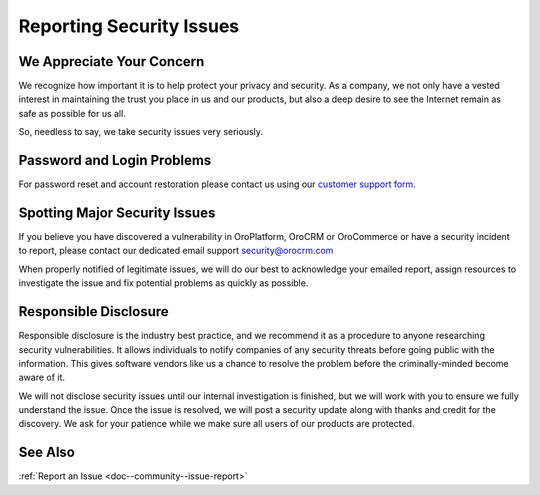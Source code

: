 .. _reporting-security-issues:

Reporting Security Issues
=========================

We Appreciate Your Concern
--------------------------

We recognize how important it is to help protect your privacy and security. As a company, we not only have a vested interest in maintaining the trust you place in us and our products, but also a deep desire to see the Internet remain as safe as possible for us all.

So, needless to say, we take security issues very seriously.

Password and Login Problems
---------------------------

For password reset and account restoration please contact us using our `customer support form <https://oroinc.com/orocrm/contact-us>`_.

Spotting Major Security Issues
------------------------------

If you believe you have discovered a vulnerability in OroPlatform, OroCRM or OroCommerce or have a security incident to report, please contact our dedicated email support security@orocrm.com

When properly notified of legitimate issues, we will do our best to acknowledge your emailed report, assign resources to investigate the issue and fix potential problems as quickly as possible.

Responsible Disclosure
----------------------

Responsible disclosure is the industry best practice, and we recommend it as a procedure to anyone researching security vulnerabilities. It allows individuals to notify companies of any security threats before going public with the information. This gives software vendors like us a chance to resolve the problem before the criminally-minded become aware of it.

We will not disclose security issues until our internal investigation is finished, but we will work with you to ensure we fully understand the issue. Once the issue is resolved, we will post a security update along with thanks and credit for the discovery. We ask for your patience while we make sure all users of our products are protected.

See Also
--------

:ref:`Report an Issue <doc--community--issue-report>`
